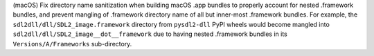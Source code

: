 (macOS) Fix directory name sanitization when building macOS .app bundles
to properly account for nested .framework bundles, and prevent mangling
of .framework directory name of all but inner-most .framework bundles.
For example, the ``sdl2dll/dll/SDL2_image.framework`` directory from
``pysdl2-dll`` PyPI wheels would become mangled into
``sdl2dll/dll/SDL2_image__dot__framework`` due to having nested
.framework bundles in its ``Versions/A/Frameworks`` sub-directory.
